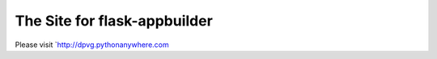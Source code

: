 The Site for flask-appbuilder
-----------------------------

Please visit `http://dpvg.pythonanywhere.com

